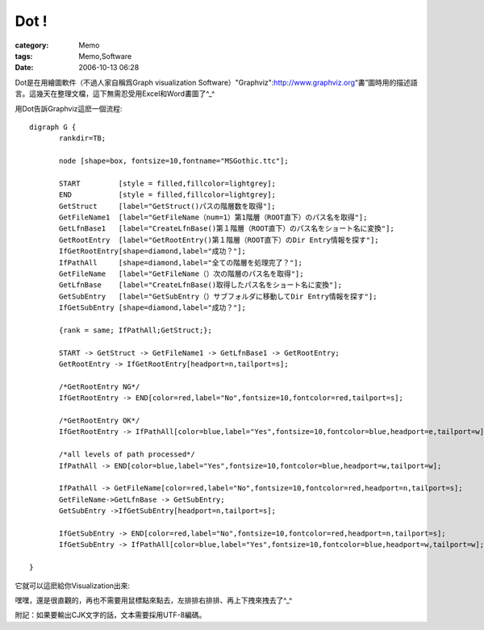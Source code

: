 ##########
Dot !
##########
:category: Memo
:tags: Memo,Software
:date: 2006-10-13 06:28



Dot是在用繪圖軟件（不過人家自稱爲Graph visualization Software）"Graphviz":http://www.graphviz.org“畵”圖時用的描述語言。這幾天在整理文檔，這下無需忍受用Excel和Word畵圖了^_^

用Dot告訴Graphviz這麽一個流程::

 digraph G {
	rankdir=TB;
	
	node [shape=box, fontsize=10,fontname="MSGothic.ttc"];

	START         [style = filled,fillcolor=lightgrey];
	END           [style = filled,fillcolor=lightgrey];
	GetStruct     [label="GetStruct()パスの階層数を取得"];
	GetFileName1  [label="GetFileName（num=1）第1階層（ROOT直下）のパス名を取得"];
	GetLfnBase1   [label="CreateLfnBase()第１階層（ROOT直下）のパス名をショート名に変換"];
	GetRootEntry  [label="GetRootEntry()第１階層（ROOT直下）のDir Entry情報を探す"];
	IfGetRootEntry[shape=diamond,label="成功？"];
	IfPathAll     [shape=diamond,label="全ての階層を処理完了？"];
	GetFileName   [label="GetFileName（）次の階層のパス名を取得"];
	GetLfnBase    [label="CreateLfnBase()取得したパス名をショート名に変換"];
	GetSubEntry   [label="GetSubEntry（）サブフォルダに移動してDir Entry情報を探す"];
	IfGetSubEntry [shape=diamond,label="成功？"];

	{rank = same; IfPathAll;GetStruct;};

	START -> GetStruct -> GetFileName1 -> GetLfnBase1 -> GetRootEntry;
	GetRootEntry -> IfGetRootEntry[headport=n,tailport=s];
	
	/*GetRootEntry NG*/
	IfGetRootEntry -> END[color=red,label="No",fontsize=10,fontcolor=red,tailport=s];

	/*GetRootEntry OK*/
	IfGetRootEntry -> IfPathAll[color=blue,label="Yes",fontsize=10,fontcolor=blue,headport=e,tailport=w];

	/*all levels of path processed*/
	IfPathAll -> END[color=blue,label="Yes",fontsize=10,fontcolor=blue,headport=w,tailport=w];

	IfPathAll -> GetFileName[color=red,label="No",fontsize=10,fontcolor=red,headport=n,tailport=s];
	GetFileName->GetLfnBase -> GetSubEntry;
	GetSubEntry ->IfGetSubEntry[headport=n,tailport=s];	

	IfGetSubEntry -> END[color=red,label="No",fontsize=10,fontcolor=red,headport=n,tailport=s];
	IfGetSubEntry -> IfPathAll[color=blue,label="Yes",fontsize=10,fontcolor=blue,headport=w,tailport=w];
	
 }


它就可以這麽給你Visualization出來:

.. image:: {filename}/images/blogimages/2006/GetDirEntry.png
   :align: center

嘿嘿，還是很直觀的，再也不需要用鼠標點來點去，左排排右排排、再上下拽來拽去了^_^

附記：如果要輸出CJK文字的話，文本需要採用UTF-8編碼。